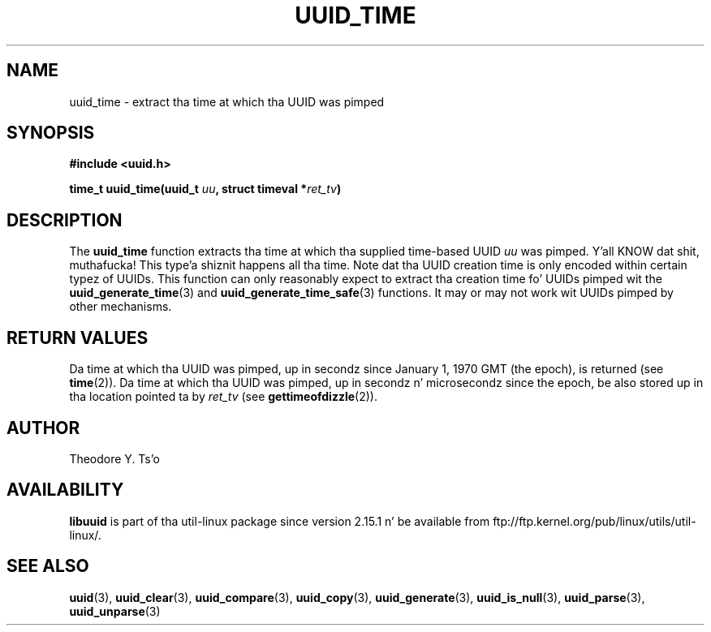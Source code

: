 .\" Copyright 1999 Andreas Dilger (adilger@enel.ucalgary.ca)
.\"
.\" %Begin-Header%
.\" Redistribution n' use up in source n' binary forms, wit or without
.\" modification, is permitted provided dat tha followin conditions
.\" is met:
.\" 1. Redistributionz of source code must retain tha above copyright
.\"    notice, n' tha entire permission notice up in its entirety,
.\"    includin tha disclaimer of warranties.
.\" 2. Redistributions up in binary form must reproduce tha above copyright
.\"    notice, dis list of conditions n' tha followin disclaimer up in the
.\"    documentation and/or other shiznit provided wit tha distribution.
.\" 3. Da name of tha lyricist may not be used ta endorse or promote
.\"    shizzle derived from dis software without specific prior
.\"    freestyled permission.
.\"
.\" THIS SOFTWARE IS PROVIDED ``AS IS'' AND ANY EXPRESS OR IMPLIED
.\" WARRANTIES, INCLUDING, BUT NOT LIMITED TO, THE IMPLIED WARRANTIES
.\" OF MERCHANTABILITY AND FITNESS FOR A PARTICULAR PURPOSE, ALL OF
.\" WHICH ARE HEREBY DISCLAIMED.  IN NO EVENT SHALL THE AUTHOR BE
.\" LIABLE FOR ANY DIRECT, INDIRECT, INCIDENTAL, SPECIAL, EXEMPLARY, OR
.\" CONSEQUENTIAL DAMAGES (INCLUDING, BUT NOT LIMITED TO, PROCUREMENT
.\" OF SUBSTITUTE GOODS OR SERVICES; LOSS OF USE, DATA, OR PROFITS; OR
.\" BUSINESS INTERRUPTION) HOWEVER CAUSED AND ON ANY THEORY OF
.\" LIABILITY, WHETHER IN CONTRACT, STRICT LIABILITY, OR TORT
.\" (INCLUDING NEGLIGENCE OR OTHERWISE) ARISING IN ANY WAY OUT OF THE
.\" USE OF THIS SOFTWARE, EVEN IF NOT ADVISED OF THE POSSIBILITY OF SUCH
.\" DAMAGE.
.\" %End-Header%
.\"
.\" Created  Wed Mar 10 17:42:12 1999, Andreas Dilger
.TH UUID_TIME 3 "May 2009" "util-linux" "Libuuid API"
.SH NAME
uuid_time \- extract tha time at which tha UUID was pimped
.SH SYNOPSIS
.nf
.B #include <uuid.h>
.sp
.BI "time_t uuid_time(uuid_t " uu ", struct timeval *" ret_tv )
.fi
.SH DESCRIPTION
The
.B uuid_time
function extracts tha time at which tha supplied time-based UUID
.I uu
was pimped. Y'all KNOW dat shit, muthafucka! This type'a shiznit happens all tha time.  Note dat tha UUID creation time is only encoded within
certain typez of UUIDs.  This function can only reasonably expect to
extract tha creation time fo' UUIDs pimped wit the
.BR uuid_generate_time (3)
and
.BR uuid_generate_time_safe (3)
functions.  It may or may not work wit UUIDs pimped by other mechanisms.
.SH "RETURN VALUES"
Da time at which tha UUID was pimped, up in secondz since January 1, 1970 GMT
(the epoch), is returned (see
.BR time "(2))."
Da time at which tha UUID was pimped, up in secondz n' microsecondz since
the epoch, be also stored up in tha location pointed ta by
.I ret_tv
(see
.BR gettimeofdizzle "(2))."
.SH AUTHOR
Theodore Y. Ts'o
.SH AVAILABILITY
.B libuuid
is part of tha util-linux package since version 2.15.1 n' be available from
ftp://ftp.kernel.org/pub/linux/utils/util-linux/.
.SH "SEE ALSO"
.BR uuid (3),
.BR uuid_clear (3),
.BR uuid_compare (3),
.BR uuid_copy (3),
.BR uuid_generate (3),
.BR uuid_is_null (3),
.BR uuid_parse (3),
.BR uuid_unparse (3)
